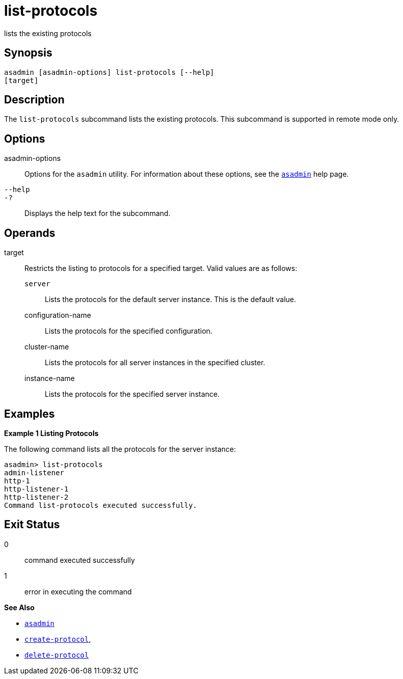 [[list-protocols]]
= list-protocols

lists the existing protocols

[[synopsis]]
== Synopsis

[source,shell]
----
asadmin [asadmin-options] list-protocols [--help]
[target]
----


[[description]]
== Description

The `list-protocols` subcommand lists the existing protocols. This subcommand is supported in remote mode only.

[[options]]
== Options

asadmin-options::
  Options for the `asadmin` utility. For information about these options, see the xref:asadmin.adoc#asadmin-1m[`asadmin`] help page.
`--help`::
`-?`::
  Displays the help text for the subcommand.

[[operands]]
== Operands

target::
  Restricts the listing to protocols for a specified target. Valid values are as follows: +
  `server`;;
    Lists the protocols for the default server instance. This is the
    default value.
  configuration-name;;
    Lists the protocols for the specified configuration.
  cluster-name;;
    Lists the protocols for all server instances in the specified
    cluster.
  instance-name;;
    Lists the protocols for the specified server instance.

[[examples]]
== Examples

*Example 1 Listing Protocols*

The following command lists all the protocols for the server instance:

[source,shell]
----
asadmin> list-protocols
admin-listener
http-1
http-listener-1
http-listener-2
Command list-protocols executed successfully.
----

[[exit-status]]
== Exit Status

0::
  command executed successfully
1::
  error in executing the command

*See Also*

* xref:asadmin.adoc#asadmin-1m[`asadmin`]
* xref:create-protocol.adoc#create-protocol[`create-protocol`],
* xref:delete-protocol.adoc#delete-protocol[`delete-protocol`]


